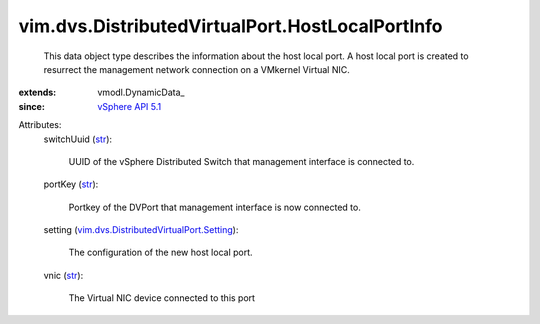 
vim.dvs.DistributedVirtualPort.HostLocalPortInfo
================================================
  This data object type describes the information about the host local port. A host local port is created to resurrect the management network connection on a VMkernel Virtual NIC.
:extends: vmodl.DynamicData_
:since: `vSphere API 5.1 <vim/version.rst#vimversionversion8>`_

Attributes:
    switchUuid (`str <https://docs.python.org/2/library/stdtypes.html>`_):

       UUID of the vSphere Distributed Switch that management interface is connected to.
    portKey (`str <https://docs.python.org/2/library/stdtypes.html>`_):

       Portkey of the DVPort that management interface is now connected to.
    setting (`vim.dvs.DistributedVirtualPort.Setting <vim/dvs/DistributedVirtualPort/Setting.rst>`_):

       The configuration of the new host local port.
    vnic (`str <https://docs.python.org/2/library/stdtypes.html>`_):

       The Virtual NIC device connected to this port
